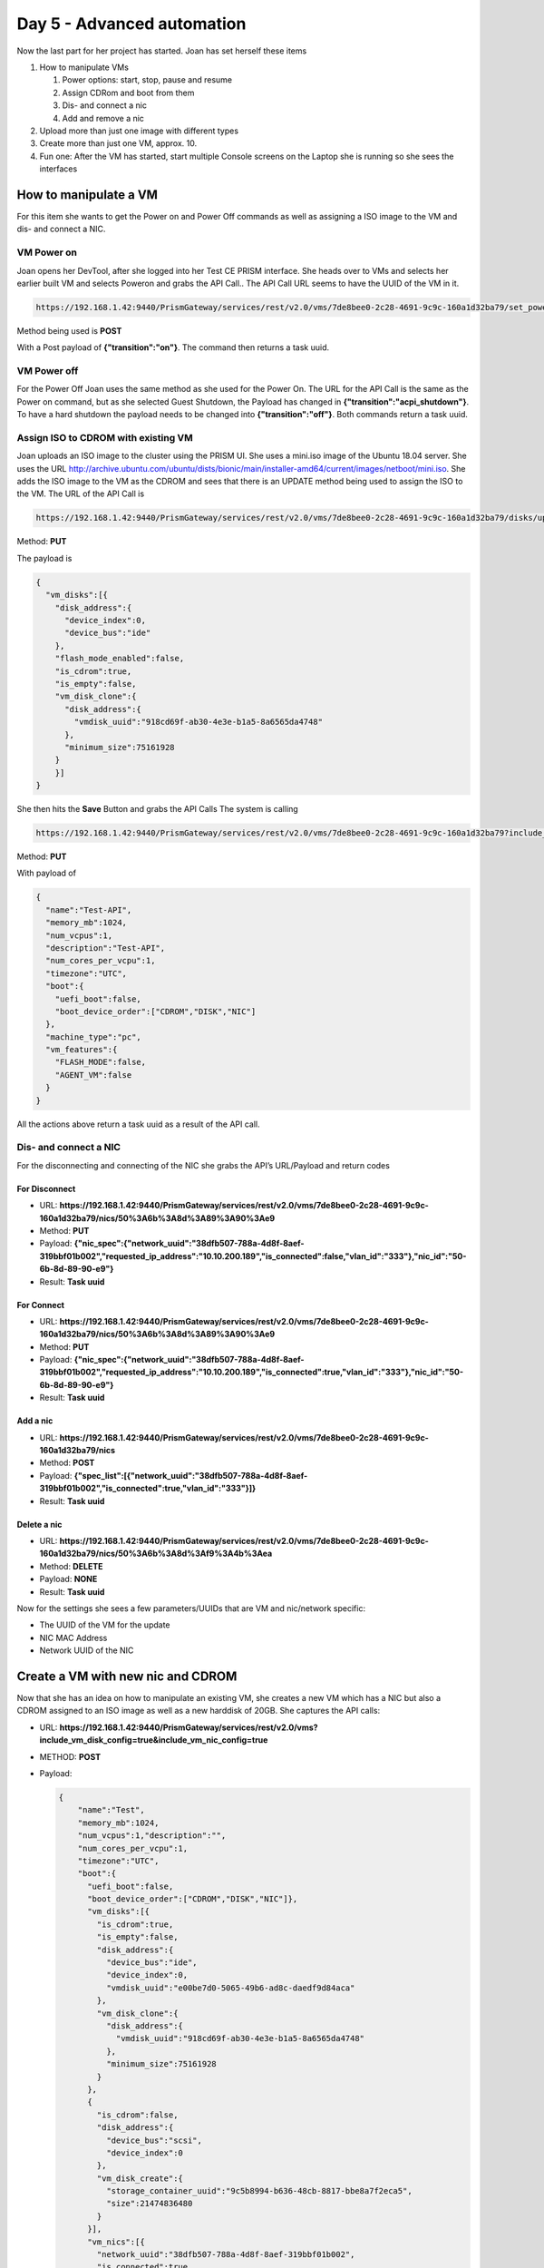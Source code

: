.. _day5:

---------------------------
Day 5 - Advanced automation
---------------------------

Now the last part for her project has started. Joan has set herself these items

#. How to manipulate VMs 
   
   #. Power options: start, stop, pause and resume
   #. Assign CDRom and boot from them
   #. Dis- and connect a nic
   #. Add and remove a nic

#. Upload more than just one image with different types
#. Create more than just one VM, approx. 10.
#. Fun one: After the VM has started, start multiple Console screens on the Laptop she is running so she sees the interfaces

How to manipulate a VM 
^^^^^^^^^^^^^^^^^^^^^^

For this item she wants to get the Power on and Power Off commands as well as assigning a ISO image to the VM and dis- and connect a NIC.

VM Power on
***********

Joan opens her DevTool, after she logged into her Test CE PRISM interface.
She heads over to VMs and selects her earlier built VM and selects Poweron and grabs the API Call.. The API Call URL seems to have the UUID of the VM in it.

.. code-block:: bash

    https://192.168.1.42:9440/PrismGateway/services/rest/v2.0/vms/7de8bee0-2c28-4691-9c9c-160a1d32ba79/set_power_state

Method being used is **POST**

With a Post payload of **{"transition":"on"}**. The command then returns a task uuid.

VM Power off
************

For the Power Off Joan uses the same method as she used for the Power On. The URL for the API Call is the same as the Power on command, but as she selected Guest Shutdown, the Payload has changed in **{"transition":"acpi_shutdown"}**. To have a hard shutdown the payload needs to be changed into **{"transition":"off"}**. Both commands return a task uuid.

Assign ISO to CDROM with existing VM
************************************

Joan uploads an ISO image to the cluster using the PRISM UI.  She uses a mini.iso image of the Ubuntu 18.04 server. She uses the URL http://archive.ubuntu.com/ubuntu/dists/bionic/main/installer-amd64/current/images/netboot/mini.iso.
She adds the ISO image to the VM as the CDROM and sees that there is an UPDATE method being used to assign the ISO to the VM. The URL of the API Call is

.. code-block:: bash

    https://192.168.1.42:9440/PrismGateway/services/rest/v2.0/vms/7de8bee0-2c28-4691-9c9c-160a1d32ba79/disks/update

Method: **PUT**

The payload is

.. code-block:: json

    {
      "vm_disks":[{
        "disk_address":{
          "device_index":0,
          "device_bus":"ide"
        },
        "flash_mode_enabled":false,
        "is_cdrom":true,
        "is_empty":false,
        "vm_disk_clone":{
          "disk_address":{
            "vmdisk_uuid":"918cd69f-ab30-4e3e-b1a5-8a6565da4748"
          },
          "minimum_size":75161928
        }
        }]
    }

She then hits the **Save** Button and grabs the API Calls
The system is calling 

.. code-block:: bash

    https://192.168.1.42:9440/PrismGateway/services/rest/v2.0/vms/7de8bee0-2c28-4691-9c9c-160a1d32ba79?include_vm_disk_config=true&include_vm_nic_config=true&includeVMDiskSizes=true&includeAddressAssignments=true

Method: **PUT**

With payload of

.. code-block:: json

    {
      "name":"Test-API",
      "memory_mb":1024,
      "num_vcpus":1,
      "description":"Test-API",
      "num_cores_per_vcpu":1,
      "timezone":"UTC",
      "boot":{
        "uefi_boot":false,
        "boot_device_order":["CDROM","DISK","NIC"]
      },
      "machine_type":"pc",
      "vm_features":{
        "FLASH_MODE":false,
        "AGENT_VM":false
      }
    }

All the actions above return a task uuid as a result of the API call.

Dis- and connect a NIC
**********************

For the disconnecting and connecting of the NIC she grabs the API’s URL/Payload and return codes

For Disconnect
++++++++++++++

- URL: **https://192.168.1.42:9440/PrismGateway/services/rest/v2.0/vms/7de8bee0-2c28-4691-9c9c-160a1d32ba79/nics/50%3A6b%3A8d%3A89%3A90%3Ae9**
- Method: **PUT**
- Payload: **{"nic_spec":{"network_uuid":"38dfb507-788a-4d8f-8aef-319bbf01b002","requested_ip_address":"10.10.200.189","is_connected":false,"vlan_id":"333"},"nic_id":"50-6b-8d-89-90-e9"}**
- Result: **Task uuid**

For Connect
+++++++++++

- URL: **https://192.168.1.42:9440/PrismGateway/services/rest/v2.0/vms/7de8bee0-2c28-4691-9c9c-160a1d32ba79/nics/50%3A6b%3A8d%3A89%3A90%3Ae9**
- Method: **PUT**
- Payload: **{"nic_spec":{"network_uuid":"38dfb507-788a-4d8f-8aef-319bbf01b002","requested_ip_address":"10.10.200.189","is_connected":true,"vlan_id":"333"},"nic_id":"50-6b-8d-89-90-e9"}**
- Result: **Task uuid**

Add a nic
+++++++++

- URL: **https://192.168.1.42:9440/PrismGateway/services/rest/v2.0/vms/7de8bee0-2c28-4691-9c9c-160a1d32ba79/nics**
- Method: **POST**
- Payload: **{"spec_list":[{"network_uuid":"38dfb507-788a-4d8f-8aef-319bbf01b002","is_connected":true,"vlan_id":"333"}]}**
- Result: **Task uuid**

Delete a nic
++++++++++++

- URL: **https://192.168.1.42:9440/PrismGateway/services/rest/v2.0/vms/7de8bee0-2c28-4691-9c9c-160a1d32ba79/nics/50%3A6b%3A8d%3Af9%3A4b%3Aea**
- Method: **DELETE**
- Payload: **NONE**
- Result:	**Task uuid**

Now for the settings she sees a few parameters/UUIDs that are VM and nic/network specific:

- The UUID of the VM for the update
- NIC MAC Address
- Network UUID of the NIC

Create a VM with new nic and CDROM
^^^^^^^^^^^^^^^^^^^^^^^^^^^^^^^^^^

Now that she has an idea on how to manipulate an existing VM, she creates a new VM which has a NIC but also a CDROM assigned to an ISO image as well as a new harddisk of 20GB. She captures the API calls:

- URL: **https://192.168.1.42:9440/PrismGateway/services/rest/v2.0/vms?include_vm_disk_config=true&include_vm_nic_config=true**
- METHOD: **POST**
- Payload: 

  .. code-block:: json
  
        {
            "name":"Test",
            "memory_mb":1024,
            "num_vcpus":1,"description":"",
            "num_cores_per_vcpu":1,
            "timezone":"UTC",
            "boot":{
              "uefi_boot":false,
              "boot_device_order":["CDROM","DISK","NIC"]},
              "vm_disks":[{
                "is_cdrom":true,
                "is_empty":false,
                "disk_address":{
                  "device_bus":"ide",
                  "device_index":0,
                  "vmdisk_uuid":"e00be7d0-5065-49b6-ad8c-daedf9d84aca"
                },
                "vm_disk_clone":{
                  "disk_address":{
                    "vmdisk_uuid":"918cd69f-ab30-4e3e-b1a5-8a6565da4748"
                  },
                  "minimum_size":75161928
                }
              },
              {
                "is_cdrom":false,
                "disk_address":{
                  "device_bus":"scsi",
                  "device_index":0
                },
                "vm_disk_create":{
                  "storage_container_uuid":"9c5b8994-b636-48cb-8817-bbe8a7f2eca5",
                  "size":21474836480
                }
              }],
              "vm_nics":[{
                "network_uuid":"38dfb507-788a-4d8f-8aef-319bbf01b002",
                "is_connected":true
              }],
              "hypervisor_type":"ACROPOLIS",
              "vm_features":{"AGENT_VM":false}
        }

- Result: **Task uuid**

She uses Postman to create a new VM, based on the information she captured and leaves the vmdisk_uuid of the new CDROM (in bold) out of the Payload and hits **Send**. The system has accepted the payload and returns a **task uuid**. 

.. figure:: images/1.png

After a few seconds she sees that the VM has been created.

.. figure:: images/2.png

She uses the earlier created API Call in Postman to start the VM. She grabs the UUID from the VM by getting a list of the VMs and searches for the name and the corresponding UUID of the VM.

.. figure:: images/3.png

And copies that UUID in the URL for powering on the VM....

.. figure:: images/4.png

And hits the **Send** button... The API Call returns a task uuid, just like she expected based on her earlier captured calls. The VM is powered on and PRISM is showing this...

.. figure:: images/5.png

She then launches the console and sees that the URL holds the UUID of the VM *(4819d850-bd41-475a-a250-9ef807d550e2)*...

.. code-block:: bash 
    
    https://192.168.1.42:9440/console/lib/noVNC/vnc_auto.html?path=vnc/vm/4819d850-bd41-475a-a250-9ef807d550e2/proxy&title=Test-2&uuid=4819d850-bd41-475a-a250-9ef807d550e2&uhura=true&attached=false&noV1Access=false&useV3=true

“Ok that I can use for the fun item on my list...”. In the console window she sees that the VM has started from the ISO image as it is showing the boot of a mini installation of Ubuntu. So that also worked... Now to get everything, including the other items in a script...

Adding all into a script...
^^^^^^^^^^^^^^^^^^^^^^^^^^^

Now that Joan has all the needed captures for her project, she is going to cleant the system and make changes to her script. The end game is that the script can:

#. Create a network
#. Create a storage container
#. Upload multiple ISO and Disk images
#. Create multiple Vms using the created storage containers, network and upload disk and/or ISO image
#. Power them on
#. Fun: Open consoles of these VMs she created.

As she already has the create network and storage container in her script, she needs to make some changes to the multiple upload and multiple creation of VMs.

She decides to use a combination of arrays and a loop construct to get that working. As she already has some stuff in the cluster, she is going to use different naming so they don’t intervene with the already created network, storage containers, images and VMs.

Upload Multiple images
^^^^^^^^^^^^^^^^^^^^^^

Joan knows that her organisation has a webserver where the images are available. The Ubuntu server images are old, so for those she decides to pull them from the internet. She is just going to use those images as they are easy to pull and for a test she decides just to go for the Linux Ubuntu O/S. if it works for Linux, it’ll work for Windows. Just as long as they are sysprepped. The adding of the custom Cloudinit/Syspre.xml file is something I’m gonna do later....

She wants to upload the following images of the Ubuntu Linux Distribution:

#. Ubuntu mini OS of 18.04 LTS
#. Ubuntu server 18.04 LTS ISO
#. Ubuntu server disk image of 18.04 LTS

To get this working she uses arrays, one array for the images, one array for the URLs where to get to images and one array for the type of the file (DISK or ISO). She then ties all together using a loop construct. After she has made the changes and saved the file she runs the script. She expects the following:

#. Network already exists message, as she hasn’t deleted the network
#. Storage container Already exists message (Images), as she hasn’t deleted this container
#. Three times a task that is running, due to the upload of the file
#. In PRISM the images should be available.
#. VM Already exists message, as she hasn’t deleted the VM or changed the script.

The script is returning exactly what she expected.

.. figure:: images/6.png

Also PRISM is showing the images as to be ready for use. They are mentioning ACTIVE

.. figure:: images/7.png

Now that she has the images, she focuses on the creation of multiple VMs using the IMages she created.

Create multiple VMs
^^^^^^^^^^^^^^^^^^^

For this part of the project, she wants to have VMs that :

- 3x VMs, using the network, connected, and have the uploaded Ubuntu disk image as their drive (cloned) and an empty CDROM
- 3x VMs, using the network, connected that have a new empty harddisk and have the MINI ISO assigned to the CDROM
- 3x VMs, using the network, disconnected, have a new empty harddisk and have the Ubuntu server ISO assigned to the CDROM.

Get the needed UUIDs
********************

As all VMs need to get ISO or DISK images as well as new disks she needs to get first all the UUIDs of the needed images. Then as all VMs get network connections, she also needs to get the network UUID. Some of the VMs she wants to create have new disk, so she needs the UUID of the Storage Container she wants to use.

She gets the the UUIDs using the following steps:

#. Network UUID, as she already has that covered, she wants to use the newly created api-proj-api network. She uses the following api call, jq filtering and assigns a variable:

   .. code-block: bash

    network_uuid=$(curl "https://${nutanix_ip}:9440/PrismGateway/services/rest/v2.0/networks" $curl_params -H "$curl_header" -u $username:$password | jq '.entities[] | select (.name=="api-call-proj") | .uuid' | tr -d \")


#. For UUID of the storage container Images she uses the following API Call and filtering via jq and assigns it to a variable

   .. code-block: bash

    str_cntr=$(curl "https://${nutanix_ip}:9440/PrismGateway/services/rest/v2.0/storage_containers/" $curl_params -H "$curl_header" -u $username:$password | jq '.entities[] | select (.name=="Images") | .storage_container_uuid' | tr -d \")

#. The disk UUID are a bit more difficult, but she solves it by the following steps:

   a. Create an array with the needed UUIDs that have been uploaded earlier.
   b. Via a loop, use the items from the image array to use the image name as a filter in a jq routine.
   c. The full call looks like:

      .. code-block:: bash

        # Create empty uuid array
        image_uuid=()

        for image in "${images_upload_anno[@]}"
        do
            # Get the disk IDs of the images uploaded earlier and put them in an array
            image_uuid+=($(curl "https://${nutanix_ip}:9440/PrismGateway/services/rest/v2.0/images" $curl_params -H "$curl_header" -u $username:$password | \
                            jq --arg name "$image" '.entities[] | select (.name==$name) | .vm_disk_id' | tr -d \"))
        done

Create Ubuntu VMs
*****************

For the creation of the VMs, Joan is using a couple of arrays and selective parameters based on the name of the VM. As she controls everything, she can decide the best way to have the VMs being built.

She follows the next steps to create the VMs:

#. Create an array of names to be used for the three different type of VMs
#. Create a loop for the array
#. Based on the name of the type of the VM
#. Set the disk image id, if the VM needs the have a cloned harddisk
#. Set the cdrom image id, if the VM needs to have an ISO assigned to the CDROM
#. Set if a parameter for the network if needed
#. Create a loop, in the loop for the array of VM types, for 1 to 3
#. Create the json payload for the VM creation using the set parameters
#. Run the API Call to create the VM
#. Use the return of the API call to check the progress and status of the creation of the VM
#. Repeat steps 5-7 for the next number till the loop is done
#. Repeat steps 4-7 for the next type of VM

Below flowchart shows at a high level what the steps have been.

.. figure:: images/9.png 

Power-on created VMs
********************

For the script to be able to poweron the created VMs, it needs to have the UUID of these VMs.
Joan uses some arrays and loops to get the correct uuids. Roughly the steps are:

#. Define two arrays
#. Create a loop that enumerates through the three types of VMs
#. Create a loop in the loop of step 2 from 1 till 3
#. Use the create VM name (machine type and 1,2 or 3) as a filter in the jq part of the api call and assign the result to an array from step 1
   
   .. code-block:: bash

    vm_uuid+=($(curl $curl_params -H "$curl_header" -u $username:$password https://${nutanix_ip}:9440/api/nutanix/v2.0/vms/ | jq --arg vmname "$vm_name_jq" '.entities[] | select (.name==$vmname) | .uuid' | tr -d \"))

#. If second loop not ready, repeat step 4 else done
#. If first loop not ready, repeat steps 3-5 else done
#. Create a loop which uses the created array in step 4
#. Call the API with the UUID from the used array
#. Assign returned result of the API Call to an variable
   
   .. code-block:: bash
    
    task_uuid=$(curl --request POST $curl_params -H "$curl_header" -u $username:$password https://${nutanix_ip}:9440/PrismGateway/services/rest/v2.0/vms/$vm_name_arry/set_power_state -d '{"transition":"on"}' | jq '.task_uuid' | tr -d \")

#. Use the variable to check progress
#. If loop not ready, repeat steps 8-11 with the next uuid, else done

The above steps in a flowchart are shown below.

.. figure:: images/10.png

Fun: Open all consoles of the created VMs
*****************************************

Last part of her project in automation is to see if she is capable of having all consoles open of the VMs she just created.
As she has already captured a URl of such an interface, she has to manipulate the information in the URL and a way to call Chrome from the command line on her Mac.
The URL for the Console looks like this: 

.. code-block:: bash

    https://192.168.1.42:9440/console/lib/noVNC/vnc_auto.html?path=vnc/vm/7b9314da-44c7-4d25-b496-c040ac5a4d56/proxy&title=Test&uuid=7b9314da-44c7-4d25-b496-c040ac5a4d56&uhura=true&attached=false&noV1Access=false&useV3=true

In the URL are variables she recognises.. UUID of the VM and the Name of the VM.

She is running the following steps to get it working:
#. Define two arrays
#. Create via a loop in a loop the VM names she needs for the Title in the URL
#. Create a new loop and run through the items in the array of vm uuids used earlier.
#. Run the command to open the console of the VM using Chrome in its own window, no tabs
#. Repeat step 4 till the end.

The flowchart below shows the steps.

.. figure:: images/11.png

End result
^^^^^^^^^^

Now that she has all parts of her project ready and scripted, she is starting the script to see what happens...
The script has ran:

#. Skip network creation as it already existed
#. Skip Storage Container Creation as it already existed
#. Skip images upload as they already existed on the cluster
#. Created 9 VMs
#. Powered on the 9 VMs
#. Opened 9 Chrome Windows of the consoles of the VMs.

.. figure:: images/11.png

.. figure:: images/12.png

As the script is working in the current test environment, she now wants to test with a clean system to see if all works as expected. She cleans out the system by deleting the VMS, Images, Storage Container and the Network.
Joan makes a small change to the network. She changes the vlan to vlan 0 so the VMs should be able to go out to the internet. She then runs the script to see if everything works.....
During the run of the script she gets an error on one of the images. She checks and sees that the URL she used doesn’t exist anymore. She makes the changes to the URL, cleans the system again and reruns the script.
It has worked! All items have been created as well the consoles that have been opened in Chrome.

Done for this project.........

The Full Flowchart of the script looks like

.. figure:: images/14.png

The script it self in its whole looks like:

.. code-block:: bash

    #!/bin/bash
    ########################################################
    # Script for automating a few steps in Nutanix
    # 1. Create a storage container
    # 2. Create a network
    # 3. Upload images using an URL
    # 4. Create a VM using the earlier created/uploaded items
    # 5. Power on the VMs
    # 6. Show the console of the created VMs in Chrome (new Window)
    ########################################################

    ########################################################
    # Variables
    ########################################################
    nutanix_ip="192.168.1.42"
    username="admin"
    password="Nutanix/12"
    curl_params="--insecure --silent"
    curl_header='Content-Type: application/json'

    ########################################################
    # Functions
    ########################################################
    # Wait loop till a task is done. Only used for the tasks that take longer than 30 seconds, or have a task id
    function task_progress (){
    tsk_uuid=$1
    wait_time=$2

    # Check the task progress
    progress=$(curl "https://${nutanix_ip}:9440/PrismGateway/services/rest/v2.0/tasks/$tsk_uuid" $curl_params -H "$curl_header" -u $username:$password | jq '. | (.percentage_complete|tostring)+":"+.progress_status' | tr -d \")


    # Run a loop till the Progress is 100%, then check the status
    while [ ${progress%:*} -lt 100 ]
    do
        echo "Task still running. Process is at ${progress%:*}%.. Sleeping $wait_time seconds before retrying"
        sleep $wait_time
        progress=$(curl "https://${nutanix_ip}:9440/PrismGateway/services/rest/v2.0/tasks/$tsk_uuid" $curl_params -H "$curl_header" -u $username:$password | jq '. | (.percentage_complete|tostring)+":"+.progress_status' | tr -d \")       
    done

    }

    function payload(){
    # Create the payload needed for the VM
    vm_name_fnct=$1
    network=$2
    str_container=$3
    disk_vm_id=$4
    cdrom_id=$5

    if [ $network = "Yes" ]
    then
        nic_connect=true
    else
        nic_connect=false
    fi

    # Start the Payload creation
    payload_vm='{
        "name":"'$vm_name_fnct'",
        "memory_mb":1024,
        "num_vcpus":1,
        "description":"'$vm_name_fnct'",
        "num_cores_per_vcpu":1,
        "timezone":"UTC",
        "boot":{
            "uefi_boot":false,
            "boot_device_order":[
                "CDROM","DISK","NIC"
                ]
            },
        "vm_disks":[
            {
                "is_cdrom":true,'
    
    # Check if we have asked for a CDROM
    if [[ "$cdrom_id" != "NULL" ]]
    then
        payload_vm=$payload_vm'           
                "is_empty":false,
                "disk_address":{
                    "device_bus":"ide",
                    "device_index":0
                },
                "vm_disk_clone":{
                    "disk_address":{
                        "vmdisk_uuid":"'$cdrom_id'"
                    }
                }
            },'
        
    else
        payload_vm=$payload_vm'           
                "is_empty":true,
                "disk_address":{
                    "device_bus":"ide",
                    "device_index":0
                }
            },'
    fi

    payload_vm=$payload_vm'
            {
                "is_cdrom":false,
                "disk_address":{
                    "device_bus":"scsi",
                    "device_index":0
                },'
    
    # See if we asked to add a cloned disk
    if [[ "$disk_vm_id" != "NULL" ]]
    then           
        payload_vm=$payload_vm'
                "vm_disk_clone":{
                    "disk_address":{
                        "vmdisk_uuid":"'$disk_vm_id'"
                    }
                }'
    else
        payload_vm=$payload_vm'
                "vm_disk_create":{
                    "storage_container_uuid":"'$str_container'",
                    "size":21474836480
                }'
    fi

    # Create the last part of the Payload for the VM
    payload_vm=$payload_vm'        }
        ],
        "vm_nics":[
            {
                "network_uuid":"'$network_uuid'",
                "is_connected":'$nic_connect'
            }
        ],
        "hypervisor_type":"ACROPOLIS",
        "vm_features":{
            "AGENT_VM":false
        }
    }'
    }

    ########################################################
    # Get the storage containers on the system and store them in an array
    st_cntrs=($(curl $curl_params -H "$curl_header" -u $username:$password https://${nutanix_ip}:9440/PrismGateway/services/rest/v2.0/storage_containers/ | jq '.entities[].name' | tr -d \"))

    # Get the networks in the environment
    networks=($(curl $curl_params -H "$curl_header" -u $username:$password https://${nutanix_ip}:9440/PrismGateway/services/rest/v2.0/networks/ | jq '.entities[].name' | tr -d \"))

    # Get the images from the environment
    images=($(curl $curl_params -H "$curl_header" -u $username:$password https://${nutanix_ip}:9440/PrismGateway/services/rest/v2.0/images/ | jq '.entities[].name' | tr -d \"))

    # Get the vms in the environment
    vms=($(curl $curl_params -H "$curl_header" -u $username:$password https://${nutanix_ip}:9440/api/nutanix/v2.0/vms/ | jq '.entities[].name' | tr -d \"))
    ########################################################


    ########################################################
    # Network there or not to be created
    ########################################################
    if [[ " ${networks[@]} " =~ " api-call-proj " ]]; then # If the network doesn't exist yet, create it
    echo "Network Already exists"
    else
    # Create network
    payload='{
    "annotation": "API Calls Project",
    "ip_config": {
        "default_gateway": "10.10.200.254",
        "dhcp_options": {
        "domain_name": "api-call-proj.local",
        "domain_name_servers": "8.8.8.8",
        "domain_search": "api-call-proj.local"
        },
        "dhcp_server_address": "10.10.200.253",
        "network_address": "10.10.200.0",
        "pool": [
        {
            "range": "10.10.200.100 10.10.200.200"
        }
        ],
        "prefix_length": 24
    },
    "logical_timestamp": 0,
    "name": "api-call-proj",
    "vlan_id": 0
    }'

    net_uuid=$(curl --request POST "https://${nutanix_ip}:9440/PrismGateway/services/rest/v2.0/networks/" -d "$payload" $curl_params -H "$curl_header" -u $username:$password | jq '.network_uuid' | tr -d \")
    if [ -z $net_uuid ]; then
        echo "Network has not been created."
    else
        echo "Network has been created."
    fi
    fi

    ########################################################
    # If the storage container not there, create it
    ########################################################
    if [[ " ${st_cntrs[@]} " =~ " Images " ]]; then # If the Images container isn't there, create it
    echo "Storage Container Already exists"
    else
    # Create storage containers
    payload_strcntr='{
    "advertised_capacity": 0,
    "compression_delay_in_secs": 0,
    "compression_enabled": true,
    "finger_print_on_write": "NONE",
    "name": "Images",
    "nfs_whitelist_inherited": true,
    "on_disk_dedup": "OFF",
    "vstore_name_list": [
        "Images"
    ]
    }'

    str_uuid=$(curl --request POST "https://${nutanix_ip}:9440/PrismGateway/services/rest/v2.0/storage_containers/" -d "$payload_strcntr" $curl_params -H "$curl_header" -u $username:$password | jq '.value')
    if [ $str_uuid = "true" ]; then
        echo "Storage Container has been created."
    else
        echo "Storage Container has not been created."
    fi
    fi

    ########################################################
    # Create image if not there
    ########################################################

    images_upload_anno=("Ubuntu 18.04 LTS" \
                    "Ubuntu 18.04 LTS MINI" \
                    "Ubuntu 18.04 LTS Server")
    images_urls=("https://cloud-images.ubuntu.com/bionic/current/bionic-server-cloudimg-amd64.img" \
                "http://archive.ubuntu.com/ubuntu/dists/bionic/main/installer-amd64/current/images/netboot/mini.iso" \
                "https://releases.ubuntu.com/18.04.5/ubuntu-18.04.5-live-server-amd64.iso")
    images_type=("DISK" \
                "ISO" \
                "ISO")

    array_count=0

    for image in "${images_upload_anno[@]}"
    do

    if [[ " ${images[@]} " =~ " $image " ]]; then # if the image isn't there, create it
        echo "Image Already exists"
    else
        # Upload an image
        payload_image='{
        "name":"'$image'",
        "annotation":"'$image'",
        "image_type":"'${images_type[$array_count]}'_IMAGE",
        "image_import_spec":{
            "storage_container_name":"Images",
            "url":"'${images_urls[$array_count]}'"
        }
        }'
                
        task_uuid=$(curl --request POST "https://${nutanix_ip}:9440/PrismGateway/services/rest/v2.0/images" -d "$payload_image" $curl_params -H "$curl_header" -u $username:$password | jq '.task_uuid' | tr -d \")

        task_progress $task_uuid 30

        # Check the status of the image upload
        status=${progress#*:}
        if [ $status = "Succeeded" ]; then
            echo "Image uploaded successfully"
        else
            echo "Image uploaded not correct. Please manualy upload the image"
        fi
    fi
    array_count=$((array_count+1))
    done

    ########################################################
    # Create VMs
    ########################################################
    if [[ " ${vms[@]} " =~ " Server " ]]; then # if the image isn't there, create it
    echo "VM Already exists"
    else
    # Create empty uuid array
    image_uuid=()

    for image in "${images_upload_anno[@]}"
    do
        # Get the disk IDs of the images uploaded earlier and put them in an array
        image_uuid+=($(curl "https://${nutanix_ip}:9440/PrismGateway/services/rest/v2.0/images" $curl_params -H "$curl_header" -u $username:$password | \
                        jq --arg name "$image" '.entities[] | select (.name==$name) | .vm_disk_id' | tr -d \"))
    done

    # Get the network uuid
    network_uuid=$(curl "https://${nutanix_ip}:9440/PrismGateway/services/rest/v2.0/networks" $curl_params -H "$curl_header" -u $username:$password | jq '.entities[] | select (.name=="api-call-proj") | .uuid' | tr -d \")

    # Get the storage container uuid
    str_cntr=$(curl "https://${nutanix_ip}:9440/PrismGateway/services/rest/v2.0/storage_containers/" $curl_params -H "$curl_header" -u $username:$password | jq '.entities[] | select (.name=="Images") | .storage_container_uuid' | tr -d \")

    # Now run through the loop and create VMs based on arrays for network, UUIDs and Names
    #-----------------------------------------------------------
    # image_uuid for the disk images (Server(0), MINI(1), Disk(2))
    # network (yes,yes,no)
    # CDROM (Empty, assigned, assigned)
    #-----------------------------------------------------------
    # Name will be (Server-LTS-Disk-1 till 3) Disk UUID and no CDROM
    # Name will be (Server-mini-1 till 3) mini UUID (ISO)
    # Name will be (Server-LTS-1 till 3) server image UUID (DISK)
    
    array_names=("Server-LTS-Disk-" "Server-mini-" "Server-LTS-")

    for vm_name in "${array_names[@]}"
    do

        # Set the needed parameters based on the VM name
        case "$vm_name" in
            Server-LTS-Disk-)
                vm_disk_id=${image_uuid[0]}
                cd_disk_id="NULL"
                NETWORK="Yes"
                ;;

            Server-mini-)
                vm_disk_id="NULL"
                cd_disk_id=${image_uuid[1]}
                NETWORK="Yes"
                ;;
            
            Server-LTS-)
                vm_disk_id="NULL"
                cd_disk_id=${image_uuid[2]}
                NETWORK="No"
                ;;

            *)
                ;;
        esac


        for nr in 1 2 3
        do

            payload $vm_name$nr $NETWORK $str_cntr $vm_disk_id $cd_disk_id
            #echo $payload_vm | jq '.'
            task_uuid=$(curl --request POST "https://${nutanix_ip}:9440/PrismGateway/services/rest/v2.0/vms?include_vm_disk_config=true&include_vm_nic_config=true" -d "$payload_vm" $curl_params -H "$curl_header" -u $username:$password | jq '.task_uuid' | tr -d \")
    
            task_progress $task_uuid 1

            # Check the status of the VM Creation
            if [[ ${progress#*:} = "Succeeded" ]]
            then
                echo "VM $vm_name$nr has been created"
            else
                echo "VM $vm_name$nr has not been created"
            fi
        done
    done 
    fi

    ########################################################
    # Poweron VMs
    ########################################################
    # Get the UUIDs from the VMs we just created
    vm_uuid=()
    array_names=("Server-LTS-Disk-" "Server-mini-" "Server-LTS-")
    for vm_name in "${array_names[@]}"
    do
    for nr in 1 2 3
    do 
        vm_name_jq=$vm_name$nr
        vm_uuid+=($(curl $curl_params -H "$curl_header" -u $username:$password https://${nutanix_ip}:9440/api/nutanix/v2.0/vms/ | jq --arg vmname "$vm_name_jq" '.entities[] | select (.name==$vmname) | .uuid' | tr -d \"))
    done
    done

    # Send the VM the Power-on command
    for vm_name_arry in "${vm_uuid[@]}"
    do
    task_uuid=$(curl --request POST $curl_params -H "$curl_header" -u $username:$password https://${nutanix_ip}:9440/PrismGateway/services/rest/v2.0/vms/$vm_name_arry/set_power_state -d '{"transition":"on"}' | jq '.task_uuid' | tr -d \")
    task_progress $task_uuid 1
    # Check the status of the VM Creation
    if [[ ${progress#*:} = "Succeeded" ]]
    then
        echo "VM has been started"
    else
        echo "VM has not been started"
    fi
    done

    ########################################################
    # Open the Console of the created machines
    ########################################################
    array_names=("Server-LTS-Disk-" "Server-mini-" "Server-LTS-")
    vm_name_array=()
    for vm_name in "${array_names[@]}"
    do
    for nr in 1 2 3
    do 
        vm_name_array+=$vm_name$nr
    done
    done

    count=0
    for uuid in "${vm_uuid[@]}"
    do
    open --new -a "Google Chrome" --args --new-window  "https://${nutanix_ip}:9440/console/lib/noVNC/vnc_auto.html?path=vnc/vm/$uuid/proxy&title=${vm_name_array[$count]}&uuid=$uuid&uhura=true&attached=false&noV1Access=false&useV3=true"
    count=$((count+1))
    done

and can be downloaded `here <https://raw.githubusercontent.com/wessenstam/api-project/master/automation.sh>`
